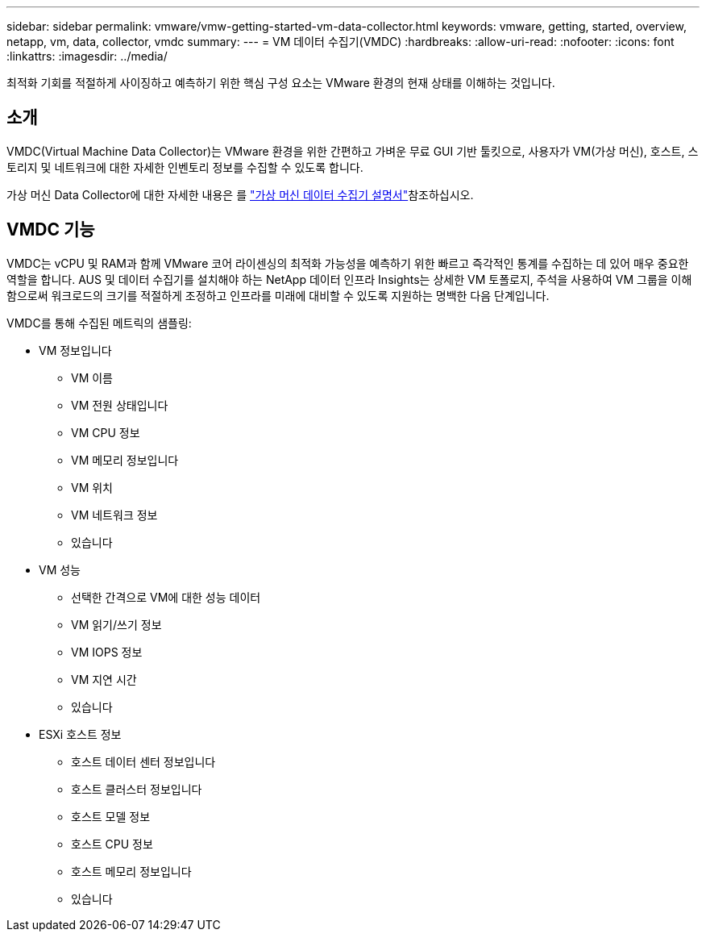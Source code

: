 ---
sidebar: sidebar 
permalink: vmware/vmw-getting-started-vm-data-collector.html 
keywords: vmware, getting, started, overview, netapp, vm, data, collector, vmdc 
summary:  
---
= VM 데이터 수집기(VMDC)
:hardbreaks:
:allow-uri-read: 
:nofooter: 
:icons: font
:linkattrs: 
:imagesdir: ../media/


[role="lead"]
최적화 기회를 적절하게 사이징하고 예측하기 위한 핵심 구성 요소는 VMware 환경의 현재 상태를 이해하는 것입니다.



== 소개

VMDC(Virtual Machine Data Collector)는 VMware 환경을 위한 간편하고 가벼운 무료 GUI 기반 툴킷으로, 사용자가 VM(가상 머신), 호스트, 스토리지 및 네트워크에 대한 자세한 인벤토리 정보를 수집할 수 있도록 합니다.

가상 머신 Data Collector에 대한 자세한 내용은 를 link:https://docs.netapp.com/us-en/netapp-solutions/vmware/vmdc.html["가상 머신 데이터 수집기 설명서"]참조하십시오.



== VMDC 기능

VMDC는 vCPU 및 RAM과 함께 VMware 코어 라이센싱의 최적화 가능성을 예측하기 위한 빠르고 즉각적인 통계를 수집하는 데 있어 매우 중요한 역할을 합니다. AUS 및 데이터 수집기를 설치해야 하는 NetApp 데이터 인프라 Insights는 상세한 VM 토폴로지, 주석을 사용하여 VM 그룹을 이해함으로써 워크로드의 크기를 적절하게 조정하고 인프라를 미래에 대비할 수 있도록 지원하는 명백한 다음 단계입니다.

VMDC를 통해 수집된 메트릭의 샘플링:

* VM 정보입니다
+
** VM 이름
** VM 전원 상태입니다
** VM CPU 정보
** VM 메모리 정보입니다
** VM 위치
** VM 네트워크 정보
** 있습니다


* VM 성능
+
** 선택한 간격으로 VM에 대한 성능 데이터
** VM 읽기/쓰기 정보
** VM IOPS 정보
** VM 지연 시간
** 있습니다


* ESXi 호스트 정보
+
** 호스트 데이터 센터 정보입니다
** 호스트 클러스터 정보입니다
** 호스트 모델 정보
** 호스트 CPU 정보
** 호스트 메모리 정보입니다
** 있습니다



